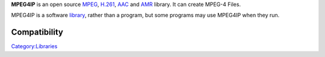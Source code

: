 .. raw:: mediawiki

   {{website|MPEG4IP|http://sourceforge.net/projects/mpeg4ip/}}

.. raw:: mediawiki

   {{open}}

**MPEG4IP** is an open source `MPEG <MPEG>`__, `H.261 <H.261>`__, `AAC <AAC>`__ and `AMR <AMR>`__ library. It can create MPEG-4 Files.

MPEG4IP is a software `library <library>`__, rather than a program, but some programs may use MPEG4IP when they run.

Compatibility
-------------

.. raw:: mediawiki

   {{compat}}

`Category:Libraries <Category:Libraries>`__
